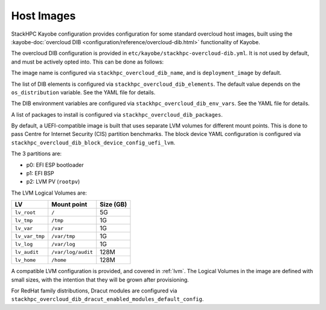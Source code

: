 .. _host-images:

===========
Host Images
===========

StackHPC Kayobe configuration provides configuration for some standard
overcloud host images, built using the :kayobe-doc:`overcloud DIB
<configuration/reference/overcloud-dib.html>` functionality of Kayobe.

The overcloud DIB configuration is provided in
``etc/kayobe/stackhpc-overcloud-dib.yml``. It is not used by default, and must
be actively opted into. This can be done as follows:

.. code-block:: yaml
   :caption: ``etc/kayobe/overcloud-dib.yml``

   overcloud_dib_build_host_images: true

   overcloud_dib_host_images:
     - "{{ stackhpc_overcloud_dib_host_image }}"

The image name is configured via ``stackhpc_overcloud_dib_name``, and is
``deployment_image`` by default.

The list of DIB elements is configured via ``stackhpc_overcloud_dib_elements``.
The default value depends on the ``os_distribution`` variable. See the YAML
file for details.

The DIB environment variables are configured via
``stackhpc_overcloud_dib_env_vars``. See the YAML file for details.

A list of packages to install is configured via
``stackhpc_overcloud_dib_packages``.

By default, a UEFI-compatible image is built that uses separate LVM volumes for
different mount points. This is done to pass Centre for Internet Security (CIS)
partition benchmarks. The block device YAML configuration is configured via
``stackhpc_overcloud_dib_block_device_config_uefi_lvm``.

The 3 partitions are:

* p0: EFI ESP bootloader
* p1: EFI BSP
* p2: LVM PV (``rootpv``)
 
The LVM Logical Volumes are:

============== ================== =========
LV             Mount point        Size (GB)
============== ================== =========
``lv_root``    ``/``              5G
``lv_tmp``     ``/tmp``           1G
``lv_var``     ``/var``           1G
``lv_var_tmp`` ``/var/tmp``       1G
``lv_log``     ``/var/log``       1G
``lv_audit``   ``/var/log/audit`` 128M
``lv_home``    ``/home``          128M
============== ================== =========

A compatible LVM configuration is provided, and covered in :ref:`lvm`.
The Logical Volumes in the image are defined with small sizes, with the
intention that they will be grown after provisioning.

For RedHat family distributions, Dracut modules are configured via
``stackhpc_overcloud_dib_dracut_enabled_modules_default_config``.
